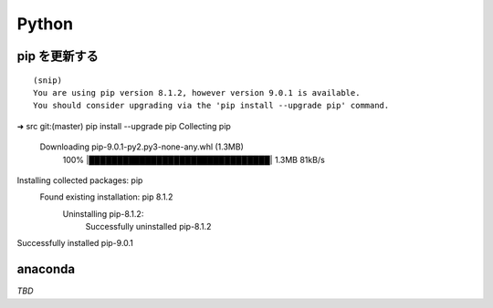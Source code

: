 Python
======================

===========================
pip を更新する
===========================

::

   (snip)
   You are using pip version 8.1.2, however version 9.0.1 is available.
   You should consider upgrading via the 'pip install --upgrade pip' command.

::

➜  src git:(master) pip install --upgrade pip
Collecting pip
  Downloading pip-9.0.1-py2.py3-none-any.whl (1.3MB)
    100% |████████████████████████████████| 1.3MB 81kB/s
Installing collected packages: pip
  Found existing installation: pip 8.1.2
    Uninstalling pip-8.1.2:
      Successfully uninstalled pip-8.1.2
Successfully installed pip-9.0.1

===========================
anaconda
===========================

*TBD*
